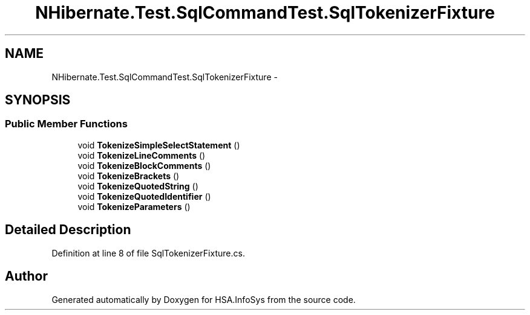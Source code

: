 .TH "NHibernate.Test.SqlCommandTest.SqlTokenizerFixture" 3 "Fri Jul 5 2013" "Version 1.0" "HSA.InfoSys" \" -*- nroff -*-
.ad l
.nh
.SH NAME
NHibernate.Test.SqlCommandTest.SqlTokenizerFixture \- 
.SH SYNOPSIS
.br
.PP
.SS "Public Member Functions"

.in +1c
.ti -1c
.RI "void \fBTokenizeSimpleSelectStatement\fP ()"
.br
.ti -1c
.RI "void \fBTokenizeLineComments\fP ()"
.br
.ti -1c
.RI "void \fBTokenizeBlockComments\fP ()"
.br
.ti -1c
.RI "void \fBTokenizeBrackets\fP ()"
.br
.ti -1c
.RI "void \fBTokenizeQuotedString\fP ()"
.br
.ti -1c
.RI "void \fBTokenizeQuotedIdentifier\fP ()"
.br
.ti -1c
.RI "void \fBTokenizeParameters\fP ()"
.br
.in -1c
.SH "Detailed Description"
.PP 
Definition at line 8 of file SqlTokenizerFixture\&.cs\&.

.SH "Author"
.PP 
Generated automatically by Doxygen for HSA\&.InfoSys from the source code\&.
